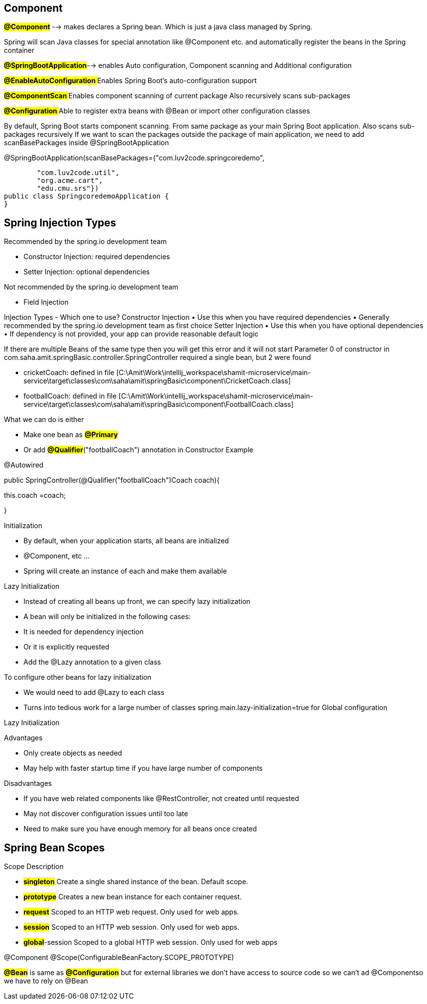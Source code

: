== Component
#*@Component*# --> makes declares a Spring bean. Which is just a java class managed by Spring.

Spring will scan Java classes for special annotation like @Component etc. and automatically register the beans in the Spring container

#*@SpringBootApplication*#-->   enables Auto configuration, Component scanning and Additional configuration


#**@EnableAutoConfiguration **#   Enables Spring Boot's auto-configuration support

#**@ComponentScan  **#            Enables component scanning of current package Also recursively scans sub-packages

#**@Configuration **#             Able to register extra beans with @Bean or import other configuration classes

By default, Spring Boot starts component scanning. From same package as your main Spring Boot application. Also scans sub-packages recursively
If we want to scan the packages outside the package of main application, we need to add scanBasePackages inside @SpringBootApplication


@SpringBootApplication(scanBasePackages={"com.luv2code.springcoredemo",

        "com.luv2code.util",
        "org.acme.cart",
        "edu.cmu.srs"})
public class SpringcoredemoApplication {
}

== Spring Injection Types

Recommended by the spring.io development team

    • Constructor Injection: required dependencies
    • Setter Injection: optional dependencies

Not recommended by the spring.io development team

    • Field Injection


Injection Types - Which one to use?
Constructor Injection
• Use this when you have required dependencies
• Generally recommended by the spring.io development team as first choice
Setter Injection
• Use this when you have optional dependencies
• If dependency is not provided, your app can provide reasonable default logic


If there are multiple Beans of the same type then you will get this error and it will not start
Parameter 0 of constructor in com.saha.amit.springBasic.controller.SpringController required a single bean, but 2 were found

- cricketCoach: defined in file [C:\Amit\Work\intellij_workspace\shamit-microservice\main-service\target\classes\com\saha\amit\springBasic\component\CricketCoach.class]
- footballCoach: defined in file [C:\Amit\Work\intellij_workspace\shamit-microservice\main-service\target\classes\com\saha\amit\springBasic\component\FootballCoach.class]

What we can do is either

- Make one bean as #*@Primary*#
- Or add #*@Qualifier*#("footballCoach")  annotation in Constructor
Example

@Autowired

public SpringController(@Qualifier("footballCoach")Coach coach){

this.coach =coach;

}

Initialization

• By default, when your application starts, all beans are initialized
• @Component, etc …
• Spring will create an instance of each and make them available

Lazy Initialization

• Instead of creating all beans up front, we can specify lazy initialization
• A bean will only be initialized in the following cases:
• It is needed for dependency injection
• Or it is explicitly requested
• Add the @Lazy annotation to a given class

To configure other beans for lazy initialization

• We would need to add @Lazy to each class
• Turns into tedious work for a large number of classes
spring.main.lazy-initialization=true   for Global configuration

Lazy Initialization

Advantages

• Only create objects as needed
• May help with faster startup time if you have large number of components

Disadvantages

• If you have web related components like @RestController, not created until requested
• May not discover configuration issues until too late
• Need to make sure you have enough memory for all beans once created

== Spring Bean Scopes
Scope Description

- #*singleton*# Create a single shared instance of the bean. Default scope.
- #*prototype*# Creates a new bean instance for each container request.
- #*request*# Scoped to an HTTP web request. Only used for web apps.
- #*session*# Scoped to an HTTP web session. Only used for web apps.
- #*global*#-session Scoped to a global HTTP web session. Only used for web
apps

@Component
@Scope(ConfigurableBeanFactory.SCOPE_PROTOTYPE)

#*@Bean*# is same as #*@Configuration*# but for external libraries we don't have access to source code so we can't ad @Componentso we have to rely on @Bean